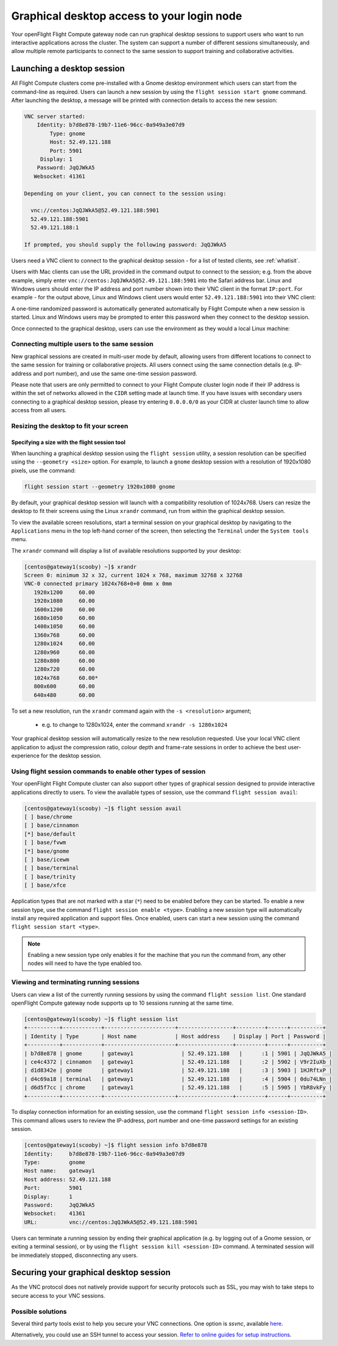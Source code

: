 .. _graphicaldesktop:

Graphical desktop access to your login node
###########################################

Your openFlight Flight Compute gateway node can run graphical desktop sessions to support users who want to run interactive applications across the cluster. The system can support a number of different sessions simultaneously, and allow multiple remote participants to connect to the same session to support training and collaborative activities. 


Launching a desktop session
===========================

All Flight Compute clusters come pre-installed with a Gnome desktop environment which users can start from the command-line as required. Users can launch a new session by using the ``flight session start gnome`` command. After launching the desktop, a message will be printed with connection details to access the new session:

.. code:: bash

    VNC server started:
        Identity: b7d8e878-19b7-11e6-96cc-0a949a3e07d9
            Type: gnome
            Host: 52.49.121.188
            Port: 5901
         Display: 1
        Password: JqQJWkA5
       Websocket: 41361
    
    Depending on your client, you can connect to the session using:
    
      vnc://centos:JqQJWkA5@52.49.121.188:5901
      52.49.121.188:5901
      52.49.121.188:1
    
    If prompted, you should supply the following password: JqQJWkA5


Users need a VNC client to connect to the graphical desktop session - for a list of tested clients, see :ref:`whatisit`. 

Users with Mac clients can use the URL provided in the command output to connect to the session; e.g. from the above example, simply enter ``vnc://centos:JqQJWkA5@52.49.121.188:5901`` into the Safari address bar. Linux and Windows users should enter the IP address and port number shown into their VNC client in the format ``IP:port``. For example - for the output above, Linux and Windows client users would enter ``52.49.121.188:5901`` into their VNC client:

.. image:: vncclient.png
    :alt: VNC client configuration
    
A one-time randomized password is automatically generated automatically by Flight Compute when a new session is started. Linux and Windows users may be prompted to enter this password when they connect to the desktop session. 

Once connected to the graphical desktop, users can use the environment as they would a local Linux machine:

.. image:: vncdesktop.png
    :alt: VNC desktop session
    

Connecting multiple users to the same session
---------------------------------------------

New graphical sessions are created in multi-user mode by default, allowing users from different locations to connect to the same session for training or collaborative projects. All users connect using the same connection details (e.g. IP-address and port number), and use the same one-time session password. 

Please note that users are only permitted to connect to your Flight Compute cluster login node if their IP address is within the set of networks allowed in the ``CIDR`` setting made at launch time. If you have issues with secondary users connecting to a graphical desktop session, please try entering ``0.0.0.0/0`` as your CIDR at cluster launch time to allow access from all users. 


Resizing the desktop to fit your screen
---------------------------------------

Specifying a size with the flight session tool
**********************************************

When launching a graphical desktop session using the ``flight session`` utility, a session resolution can be specified using the ``--geometry <size>`` option. For example, to launch a ``gnome`` desktop session with a resolution of 1920x1080 pixels, use the command:

.. code:: bash
   
    flight session start --geometry 1920x1080 gnome

By default, your graphical desktop session will launch with a compatibility resolution of 1024x768. Users can resize the desktop to fit their screens using the Linux ``xrandr`` command, run from within the graphical desktop session. 

To view the available screen resolutions, start a terminal session on your graphical desktop by navigating to the ``Applications`` menu in the top left-hand corner of the screen, then selecting the ``Terminal`` under the ``System tools`` menu.

.. image:: startingterminal.png
    :alt: Starting a terminal session

The ``xrandr`` command will display a list of available resolutions supported by your desktop:

.. code:: bash

    [centos@gateway1(scooby) ~]$ xrandr
    Screen 0: minimum 32 x 32, current 1024 x 768, maximum 32768 x 32768
    VNC-0 connected primary 1024x768+0+0 0mm x 0mm
       1920x1200     60.00
       1920x1080     60.00
       1600x1200     60.00
       1680x1050     60.00
       1400x1050     60.00
       1360x768      60.00
       1280x1024     60.00
       1280x960      60.00
       1280x800      60.00
       1280x720      60.00
       1024x768      60.00*
       800x600       60.00
       640x480       60.00

To set a new resolution, run the ``xrandr`` command again with the ``-s <resolution>`` argument; 

  - e.g. to change to 1280x1024, enter the command ``xrandr -s 1280x1024``
  
Your graphical desktop session will automatically resize to the new resolution requested. Use your local VNC client application to adjust the compression ratio, colour depth and frame-rate sessions in order to achieve the best user-experience for the desktop session.


Using flight session commands to enable other types of session
--------------------------------------------------------------

Your openFlight Flight Compute cluster can also support other types of graphical session designed to provide interactive applications directly to users. To view the available types of session, use the command ``flight session avail``:

.. code:: bash

    [centos@gateway1(scooby) ~]$ flight session avail
    [ ] base/chrome
    [ ] base/cinnamon
    [*] base/default
    [ ] base/fvwm
    [*] base/gnome
    [ ] base/icewm
    [ ] base/terminal
    [ ] base/trinity
    [ ] base/xfce

Application types that are not marked with a star (``*``) need to be enabled before they can be started. To enable a new session type, use the command ``flight session enable <type>``. Enabling a new session type will automatically install any required application and support files. Once enabled, users can start a new session using the command ``flight session start <type>``.

.. note:: Enabling a new session type only enables it for the machine that you run the command from, any other nodes will need to have the type enabled too.

Viewing and terminating running sessions
----------------------------------------

Users can view a list of the currently running sessions by using the command ``flight session list``. One standard openFlight Compute gateway node supports up to 10 sessions running at the same time. 

.. code:: bash

    [centos@gateway1(scooby) ~]$ flight session list
    +----------+------------+----------------------+-----------------+---------+------+----------+
    | Identity | Type       | Host name            | Host address    | Display | Port | Password |
    +----------+------------+----------------------+-----------------+---------+------+----------+
    | b7d8e878 | gnome      | gateway1               | 52.49.121.188   |      :1 | 5901 | JqQJWkA5 |
    | ce4c4372 | cinnamon   | gateway1               | 52.49.121.188   |      :2 | 5902 | V9r2IuXb |
    | d1d8342e | gnome      | gateway1               | 52.49.121.188   |      :3 | 5903 | 1HJRftxP |
    | d4c69a18 | terminal   | gateway1               | 52.49.121.188   |      :4 | 5904 | 0du74LNn |
    | d6d5f7cc | chrome     | gateway1               | 52.49.121.188   |      :5 | 5905 | YbR8vkFy |
    +----------+------------+----------------------+-----------------+---------+------+----------+


To display connection information for an existing session, use the command ``flight session info <session-ID>``. This command allows users to review the IP-address, port number and one-time password settings for an existing session. 

.. code:: bash

    [centos@gateway1(scooby) ~]$ flight session info b7d8e878
    Identity:     b7d8e878-19b7-11e6-96cc-0a949a3e07d9
    Type:         gnome
    Host name:    gateway1
    Host address: 52.49.121.188
    Port:         5901
    Display:      1
    Password:     JqQJWkA5
    Websocket:    41361
    URL:          vnc://centos:JqQJWkA5@52.49.121.188:5901

Users can terminate a running session by ending their graphical application (e.g. by logging out of a Gnome session, or exiting a terminal session), or by using the ``flight session kill <session-ID>`` command. A terminated session will be immediately stopped, disconnecting any users. 



Securing your graphical desktop session
=======================================

As the VNC protocol does not natively provide support for security protocols such as SSL, you may wish to take steps to secure access to your VNC sessions. 


Possible solutions
------------------

Several third party tools exist to help you secure your VNC connections.  One option is `ssvnc`, available `here <http://www.karlrunge.com/x11vnc/ssvnc.html>`__.

Alternatively, you could use an SSH tunnel to access your session. `Refer to online guides for setup instructions <http://www.cl.cam.ac.uk/research/dtg/attarchive/vnc/sshvnc.html>`_.


